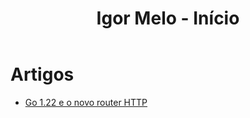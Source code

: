 #+title: Igor Melo - Início

* Artigos
- [[file:go_122_e_o_novo_router.org][Go 1.22 e o novo router HTTP]]
